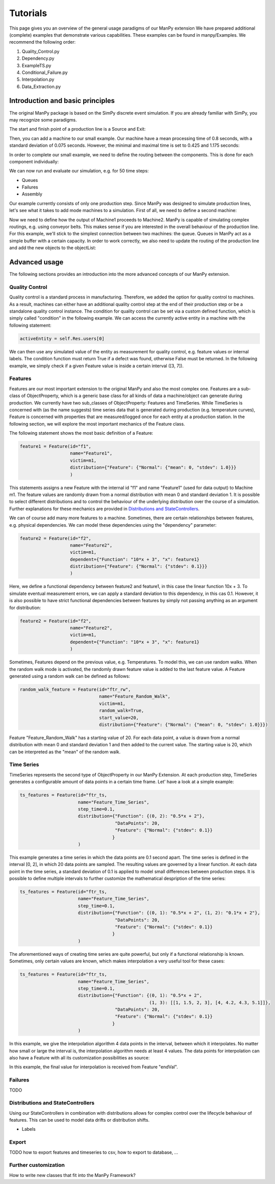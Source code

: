 ===========
Tutorials
===========

This page gives you an overview of the general usage paradigms of our ManPy extension
We have prepared additional (complete) examples that demonstrate various capabilities.
These examples can be found in manpy/Examples.
We recommend the following order:

1. Quality_Control.py
2. Dependency.py
3. ExampleTS.py
4. Conditional_Failure.py
5. Interpolation.py
6. Data_Extraction.py


Introduction and basic principles
====================================

The original ManPy package is based on the SimPy discrete event simulation.
If you are already familiar with SimPy, you may recognize some paradigms.

The start and finish point of a production line is a Source and Exit:

.. code-block:: python
   :linenos:

    from manpy.simulation.imports import Machine, Source, Exit

    start = Source("S1", "Source",
                    interArrivalTime={"Fixed": {"mean": 0.4}},
                    entity="manpy.Part", capacity=1)

    exit = Exit("E1", "Exit1")

Then, you can add a machine to our small example.
Our machine have a mean processing time of 0.8 seconds, with a standard deviation of 0.075 seconds.
However, the minimal and maximal time is set to 0.425 and 1.175 seconds:

.. code-block:: python
    :linenos:

    m1 = Machine("M1", "Machine1",
                    processingTime={"Normal":
                                    {"mean": 0.8, "stdev": 0.075, "min": 0.425, "max": 1.175}
                })

In order to complete our small example, we need to define the routing between the components.
This is done for each component individually:

.. code-block:: python
    :linenos:

    start.defineRouting(successorList=[m1])
    m1.defineRouting(predecessorList=[start], successorList=[exit])
    exit.defineRouting(predecessorList=[m1])

We can now run and evaluate our simulation, e.g. for 50 time steps:

.. code-block:: python
    :linenos:

    maxSimTime = 50
    objectList = [start, m1, exit]

    runSimulation(objectList, maxSimTime)

    df = getEntityData()
    df.to_csv("ExampleLine.csv", index=False, encoding="utf8")

    print(f"Produced:         {exit.numOfExits}
            Simulationszeit:    {maxSimTime}")

* Queues
* Failures
* Assembly

Our example currently consists of only one production step.
Since ManPy was designed to simulate production lines, let's see what it takes to add mode machines to a simulation.
First of all, we need to define a second machine:

.. code-block:: python
    :linenos:

    m2 = Machine("M2", "Machine2",
                    processingTime={"Normal":
                                    {"mean": 2.0, "stdev": 0.1, "min": 1.7, "max": 2.3}
                })

Now we need to define how the output of Machine1 proceeds to Machine2.
ManPy is capable of simulating complex routings, e.g. using conveyor belts.
This makes sense if you are interested in the overall behaviour of the production line.
For this example, we'll stick to the simplest connection between two machines: the queue.
Queues in ManPy act as a simple buffer with a certain capacity.
In order to work correctly, we also need to update the routing of the production line and add the new objects to the objectList:

.. code-block:: python
    :linenos:

    q1 = Queue("Q1", "Queue1", capacity=10)

    start.defineRouting(successorList=[m1])
    m1.defineRouting(predecessorList=[start], successorList=[q1])
    q1.defineRouting(predecessorList=[m1], successorList=[m2])
    m2.defineRouting(predecessorList=[q1], successorList=[exit])
    exit.defineRouting(predecessorList=[m2])

    objectList = [start, m1, m2, q1, exit]


Advanced usage
================

The following sections provides an introduction into the more advanced concepts of our ManPy extension.

Quality Control
-----------------

Quality control is a standard process in manufacturing.
Therefore, we added the option for quality control to machines.
As a result, machines can either have an additional quality control step at the end of their production step or be a standalone quality control instance.
The condition for quality control can be set via a custom defined function, which is simply called "condition" in the following example.
We can access the currently active entity in a machine with the following statement:

.. code-block:: python

    activeEntity = self.Res.users[0]

We can then use any simulated value of the entity as measurement for quality control, e.g. feature values or internal labels.
The condition function must return True if a defect was found, otherwise False must be returned.
In the following example, we simply check if a given Feature value is inside a certain interval ([3, 7]).

.. code-block:: python
    :linenos:

    def condition(self):
        # self is w.r.t. to the machine in which we apply the condition!
        activeEntity = self.Res.users[0]
        if activeEntity.features[0] > 7 or activeEntity.features[0] < 3:
            return True
        else:
            return False

Features
--------

Features are our most important extension to the original ManPy and also the most complex one.
Features are a sub-class of ObjectProperty, which is a generic base class for all kinds of data a machine/object can generate during production.
We currently have two sub_classes of ObjectProperty: Features and TimeSeries.
While TimeSeries is concerned with (as the name suggests) time series data that is generated during production
(e.g. temperature curves), Feature is concerned with properties that are measured/logged once for each entity at a production station.
In the following section, we will explore the most important mechanics of the Feature class.

The following statement shows the most basic definition of a Feature:

.. code-block:: python

    feature1 = Feature(id="f1",
                       name="Feature1",
                       victim=m1,
                       distribution={"Feature": {"Normal": {"mean": 0, "stdev": 1.0}}}
                       )

This statements assigns a new Feature with the internal id "f1" and name "Feature1" (used for data output) to Machine m1.
The feature values are randomly drawn from a normal distribution with mean 0 and standard deviation 1.
It is possible to select different distributions and to control the behaviour of the underlying distribution over the course of a simulation.
Further explanations for these mechanics are provided in `Distributions and StateControllers`_.

We can of course add many more features to a machine.
Sometimes, there are certain relationships between features, e.g. physical dependencies.
We can model these dependencies using the "dependency" parameter:

.. code-block:: python

    feature2 = Feature(id="f2",
                       name="Feature2",
                       victim=m1,
                       dependent={"Function": "10*x + 3", "x": feature1}
                       distribution={"Feature": {"Normal": {"stdev": 0.1}}}
                       )

Here, we define a functional dependency between feature2 and feature1, in this case the linear function 10x + 3.
To simulate eventual measurement errors, we can apply a standard deviation to this dependency, in this cas 0.1.
However, it is also possible to have strict functional dependencies between features by simply not passing anything as an argument for distribution:

.. code-block:: python

    feature2 = Feature(id="f2",
                       name="Feature2",
                       victim=m1,
                       dependent={"Function": "10*x + 3", "x": feature1}
                       )

Sometimes, Features depend on the previous value, e.g. Temperatures.
To model this, we can use random walks.
When the random walk mode is activated, the randomly drawn feature value is added to the last feature value.
A Feature generated using a random walk can be defined as follows:

.. code-block:: python

    random_walk_feature = Feature(id="ftr_rw",
                                  name="Feature_Random_Walk",
                                  victim=m1,
                                  random_walk=True,
                                  start_value=20,
                                  distribution={"Feature": {"Normal": {"mean": 0, "stdev": 1.0}}})

Feature "Feature_Random_Walk" has a starting value of 20.
For each data point, a value is drawn from a normal distribution with mean 0 and standard deviation 1 and then added to the current value.
The starting value is 20, which can be interpreted as the "mean" of the random walk.


Time Series
------------

TimeSeries represents the second type of ObjectProperty in our ManPy Extension.
At each production step, TimeSeries generates a configurable amount of data points in a certain time frame.
Let' have a look at a simple example:

.. code-block:: python

    ts_features = Feature(id="ftr_ts,
                          name="Feature_Time_Series",
                          step_time=0.1,
                          distribution={"Function": {(0, 2): "0.5*x + 2"},
                                        "DataPoints": 20,
                                        "Feature": {"Normal": {"stdev": 0.1}}
                                       }
                          )

This example generates a time series in which the data points are 0.1 second apart.
The time series is defined in the interval [0, 2], in which 20 data points are sampled.
The resulting values are governed by a linear function.
At each data point in the time series, a standard deviation of 0.1 is applied to model small differences between production steps.
It is possible to define multiple intervals to further customize the mathematical despription of the time series:

.. code-block:: python

    ts_features = Feature(id="ftr_ts,
                          name="Feature_Time_Series",
                          step_time=0.1,
                          distribution={"Function": {(0, 1): "0.5*x + 2", (1, 2): "0.1*x + 2"},
                                        "DataPoints": 20,
                                        "Feature": {"Normal": {"stdev": 0.1}}
                                       }
                          )

The aforementioned ways of creating time series are quite powerful, but only if a functional relationship ís known.
Sometimes, only certain values are known, which makes interpolation a very useful tool for these cases:

.. code-block:: python

    ts_features = Feature(id="ftr_ts,
                          name="Feature_Time_Series",
                          step_time=0.1,
                          distribution={"Function": {(0, 1): "0.5*x + 2",
                                                     (1, 3): [[1, 1.5, 2, 3], [4, 4.2, 4.3, 5.1]]},
                                        "DataPoints": 20,
                                        "Feature": {"Normal": {"stdev": 0.1}}
                                       }
                          )

In this example, we give the interpolation algorithm 4 data points in the interval, between which it interpolates.
No matter how small or large the interval is, the interpolation algorithm needs at least 4 values.
The data points for interpolation can also have a Feature with all its customization possibilities as source:

.. code-block:: python
    :linenos:

     endVal = Feature(id="endVal",
                       name="endVal",
                       victim=m1,
                       distribution={"Feature": {"Normal": {"mean": 5.2, "stdev": 0.1}}}
                       )


    ts_features = Feature(id="ftr_ts,
                          name="Feature_Time_Series",
                          step_time=0.1,
                          distribution={"Function": {(0, 1): "0.5*x + 2",
                                                     (1, 3): [[1, 1.5, 2, 3], [4, 4.2, 4.3, "EndVal"]]},
                                        "EndVal": endVal,
                                        "DataPoints": 20,
                                        "Feature": {"Normal": {"stdev": 0.1}}
                                       }
                          )

In this example, the final value for interpolation is received from Feature "endVal".

Failures
---------

TODO

.. _distributions:

Distributions and StateControllers
-----------------------------------

Using our StateControllers in combination with distributions allows for complex control over the lifecycle behaviour of features.
This can be used to model data drifts or distribution shifts.

.. code-block:: python
    :linenos:

    # TODO

* Labels

Export
------

TODO how to export features and timeseries to csv, how to export to database, ...

Further customization
------------------------

How to write new classes that fit into the ManPy Framework?

